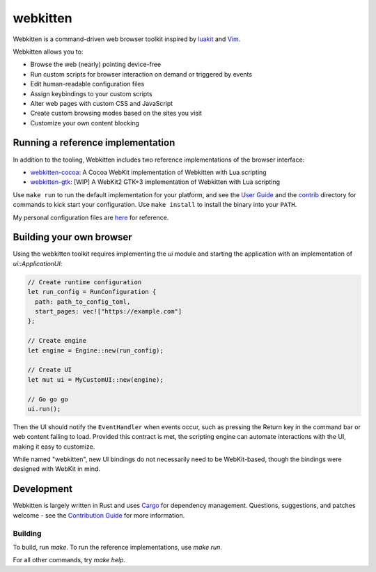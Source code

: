 webkitten
=========

Webkitten is a command-driven web browser toolkit inspired by luakit_ and Vim_.

Webkitten allows you to:

- Browse the web (nearly) pointing device-free
- Run custom scripts for browser interaction on demand or triggered by events
- Edit human-readable configuration files
- Assign keybindings to your custom scripts
- Alter web pages with custom CSS and JavaScript
- Create custom browsing modes based on the sites you visit
- Customize your own content blocking

Running a reference implementation
----------------------------------

In addition to the tooling, Webkitten includes two reference implementations of
the browser interface:

- webkitten-cocoa_: A Cocoa WebKit implementation of Webkitten with Lua
  scripting
- webkitten-gtk_: [WIP] A WebKit2 GTK+3 implementation of Webkitten with Lua
  scripting

Use ``make run`` to run the default implementation for your platform, and see
the `User Guide`_ and the contrib_ directory for commands to kick start your
configuration. Use ``make install`` to install the binary into your ``PATH``.

My personal configuration files are here_ for reference.

Building your own browser
-------------------------

Using the webkitten toolkit requires implementing the `ui` module and starting
the application with an implementation of `ui::ApplicationUI`:

.. code-block:: rust

    // Create runtime configuration
    let run_config = RunConfiguration {
      path: path_to_config_toml,
      start_pages: vec!["https://example.com"]
    };

    // Create engine
    let engine = Engine::new(run_config);

    // Create UI
    let mut ui = MyCustomUI::new(engine);

    // Go go go
    ui.run();

Then the UI should notify the ``EventHandler`` when events occur, such as
pressing the Return key in the command bar or web content failing to load.
Provided this contract is met, the scripting engine can automate interactions
with the UI, making it easy to customize.

While named "webkitten", new UI bindings do not necessarily need to be
WebKit-based, though the bindings were designed with WebKit in mind.

Development
-----------

Webkitten is largely written in Rust and uses Cargo_ for dependency management.
Questions, suggestions, and patches welcome - see the `Contribution Guide`_ for
more information.

Building
~~~~~~~~

To build, run `make`. To run the reference implementations, use `make run`.

For all other commands, try `make help`.

.. _luakit: https://mason-larobina.github.io/luakit
.. _Vim: https://www.vim.org
.. _webkitten-gtk: webkitten-gtk
.. _webkitten-cocoa: webkitten-cocoa
.. _`User Guide`: https://delisa.me/webkitten
.. _contrib: contrib/scripts
.. _Cargo: https://docs.crates.io
.. _`Contribution Guide`: CONTRIBUTING.rst
.. _here: https://github.com/kattrali/dotfiles/tree/master/.config/webkitten
